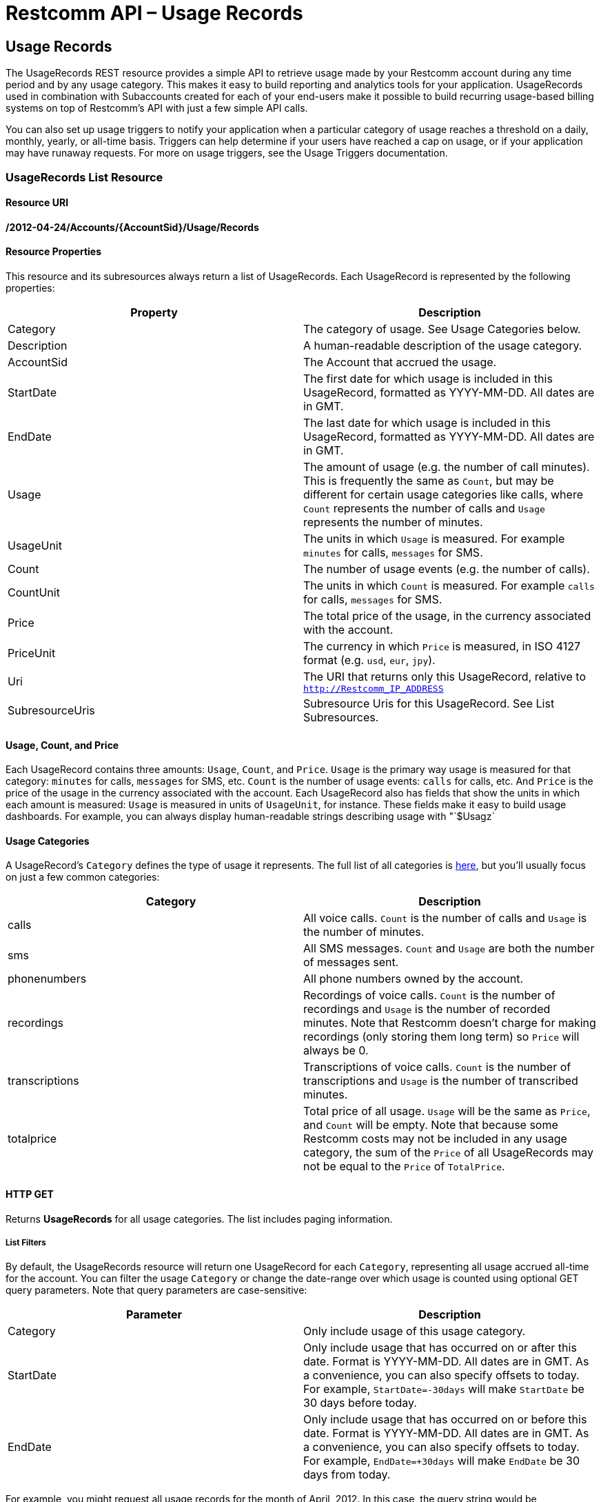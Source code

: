 = Restcomm API – Usage Records

[[usage-records]]
== Usage Records

The UsageRecords REST resource provides a simple API to retrieve usage made by your Restcomm account during any time period and by any usage category. This makes it easy to build reporting and analytics tools for your application. UsageRecords used in combination with Subaccounts created for each of your end-users make it possible to build recurring usage-based billing systems on top of Restcomm's API with just a few simple API calls. 

You can also set up usage triggers to notify your application when a particular category of usage reaches a threshold on a daily, monthly, yearly, or all-time basis. Triggers can help determine if your users have reached a cap on usage, or if your application may have runaway requests. For more on usage triggers, see the Usage Triggers documentation.

[[list]]
=== UsageRecords List Resource

[[list-uri]]
==== Resource URI
*/2012-04-24/Accounts/{AccountSid}/Usage/Records*

[[instance-properties]]
==== Resource Properties

This resource and its subresources always return a list of UsageRecords. Each UsageRecord is represented by the following properties:

[cols=",",options="header",]
|==============================================================================================================================================================================================================================================================
|Property |Description
|Category |The category of usage. See Usage Categories below.
|Description |A human-readable description of the usage category.
|AccountSid |The Account that accrued the usage.
|StartDate |The first date for which usage is included in this UsageRecord, formatted as YYYY-MM-DD. All dates are in GMT.
|EndDate |The last date for which usage is included in this UsageRecord, formatted as YYYY-MM-DD. All dates are in GMT.
|Usage |The amount of usage (e.g. the number of call minutes). This is frequently the same as `Count`, but may be different for certain usage categories like calls, where `Count` represents the number of calls and `Usage` represents the number of minutes.
|UsageUnit |The units in which `Usage` is measured. For example `minutes` for calls, `messages` for SMS.
|Count |The number of usage events (e.g. the number of calls).
|CountUnit |The units in which `Count` is measured. For example `calls` for calls, `messages` for SMS.
|Price |The total price of the usage, in the currency associated with the account.
|PriceUnit |The currency in which `Price` is measured, in ISO 4127 format (e.g. `usd`, `eur`, `jpy`).
|Uri |The URI that returns only this UsageRecord, relative to `http://Restcomm_IP_ADDRESS`
|SubresourceUris |Subresource Uris for this UsageRecord. See List Subresources.
|==============================================================================================================================================================================================================================================================

[[usage-count-price]]
==== Usage, Count, and Price

Each UsageRecord contains three amounts: `Usage`, `Count`, and `Price`. `Usage` is the primary way usage is measured for that category: `minutes` for calls, `messages` for SMS, etc. `Count` is the number of usage events: `calls` for calls, etc. And `Price` is the price of the usage in the currency associated with the account. Each UsageRecord also has fields that show the units in which each amount is measured: `Usage` is measured in units of `UsageUnit`, for instance. These fields make it easy to build usage dashboards. For example, you can always display human-readable strings describing usage with "`$Usagz`

[[usage-categories]]
==== Usage Categories

A UsageRecord's `Category` defines the type of usage it represents. The full list of all categories is link:#usage-all-categories[here], but you'll usually focus on just a few common categories:

[cols=",",options="header",]
|==================================================================================================================================================================================================================================================================================
|             Category |Description
|calls |All voice calls. `Count` is the number of calls and `Usage` is the number of minutes.
|sms |All SMS messages. `Count` and `Usage` are both the number of messages sent.
|phonenumbers |All phone numbers owned by the account.
|recordings |Recordings of voice calls. `Count` is the number of recordings and `Usage` is the number of recorded minutes. Note that Restcomm doesn't charge for making recordings (only storing them long term) so `Price` will always be 0.
|transcriptions |Transcriptions of voice calls. `Count` is the number of transcriptions and `Usage` is the number of transcribed minutes.
|totalprice |Total price of all usage. `Usage` will be the same as `Price`, and `Count` will be empty. Note that because some Restcomm costs may not be included in any usage category, the sum of the `Price` of all UsageRecords may not be equal to the `Price` of `TotalPrice`.
|==================================================================================================================================================================================================================================================================================

[[list-get]]
==== HTTP GET

Returns *UsageRecords* for all usage categories. The list includes paging information.

[[list-get-filters]]
===== List Filters

By default, the UsageRecords resource will return one UsageRecord for each `Category`, representing all usage accrued all-time for the account. You can filter the usage `Category` or change the date-range over which usage is counted using optional GET query parameters. Note that query parameters are case-sensitive:

[cols=",",options="header",]
|===========================================================================================================================================================================================================================================================
|Parameter |Description
|Category |Only include usage of this usage category.
|StartDate |Only include usage that has occurred on or after this date. Format is YYYY-MM-DD. All dates are in GMT. As a convenience, you can also specify offsets to today. For example, `StartDate=-30days` will make `StartDate` be 30 days before today.
|EndDate |Only include usage that has occurred on or before this date. Format is YYYY-MM-DD. All dates are in GMT. As a convenience, you can also specify offsets to today. For example, `EndDate=+30days` will make `EndDate` be 30 days from today.
|===========================================================================================================================================================================================================================================================

For example, you might request all usage records for the month of April, 2012. In this case, the query string would be *`StartDate=2012-04-01&EndDate=2012-04-30`.* This would return one *UsageRecord* for each *usage-type* summarizing the usage during April. The list includes paging information. It's also possible to group usage by day, by month, or by year using the subresources described below.

[[list-subresources]]
==== List Subresources

The main UsageRecords list resource supports a variety of convenience subresources. In general these take the form:

----
/2010-04-01/Accounts/{AccountSid}/Usage/Records/{Subresource}
----

Supported subresources are:

[cols=",",options="header",]
|=================================================================================================================================================================
|Subresource |Description
|Daily |Return multiple UsageRecords for each usage category, each representing usage over a daily time-interval.
|Monthly |Return multiple UsageRecords for each usage category, each representing usage over a monthly time-interval.
|Yearly |Return multple UsageRecords for each usage category, each representing usage over a yearly time-interval.
|AllTime |Return a single UsageRecord for each usage category, each representing usage over the date-range specified. This is the same as the root /Usage/Records.
|Today |Return a single UsageRecord per usage category, for today's usage only.
|Yesterday |Return a single UsageRecord per usage category, for yesterday's usage only.
|ThisMonth |Return a single UsageRecord per usage category, for this month's usage only.
|LastMonth |Return a single UsageRecord per usage category, for last month's usage only.
|=================================================================================================================================================================

These convenience subresources can be used to draw a graph of daily calls, display dashboards of monthly usage across all usage categories, or build a simple usage-based billing system based on last month's usage totals. All subresources support the same list filters as the root UsageCounters resource.

[[list-post]]
HTTP POST
++++++++

Not supported.

[[list-put]]
HTTP PUT
++++++++

Not supported.

[[list-delete]]
HTTP DELETE
+++++++++++

Not supported.

[[usage-all-categories]]
==== Full List of All Usage Categories

The full list of supported usage categories are:

[cols=",",options="header",]
|=========================================================================================================================================================================================================================================================================================
|             Category |Description
|calls |All voice calls, inbound & outbound. `Count` is the number of calls and `Usage` is the number of minutes.
|calls-inbound |All inbound voice calls, to both toll-free and local numbers.
|calls-inbound-local |All inbound voice calls to local numbers.
|calls-inbound-tollfree |All inbound voice calls to toll-free numbers.
|calls-outbound |All outbound voice calls.
|calls-client |All Restcomm Client voice calls.
|calls-sip |All SIP calls.
|sms |All SMS messages, both inbound and outbound. `Count` and `Usage` are both the number of messages sent.
|sms-inbound |All inbound SMS messages, to both short-codes and long-codes.
|sms-inbound-shortcode |All inbound SMS messages to short-codes.
|sms-inbound-longcode |All inbound SMS messages to long-codes.
|sms-outbound |All outbound SMS messages, from both short-codes and long-codes.
|sms-outbound-shortcode |All outbound SMS messages from short-codes.
|sms-outbound-longcode |All outbound SMS messages from long-codes.
|phonenumbers |All phone numbers owned by the account, toll-free and local.
|phonenumbers-tollfree |All toll-free phone numbers owned by the account.
|phonenumbers-local |All local phone numbers owned by the account.
|shortcodes |All ShortCodes owned by the account, of all types.
|shortcodes-vanity |All vanity ShortCodes owned by the account.
|shortcodes-random |All randomly-assigned ShortCodes owned by the account.
|shortcodes-customerowned |All ShortCodes owned by the account that are leased from another provider.
|calleridlookups |CallerID (CallerName) lookups.
|recordings |Recordings of voice calls. `Count` is the number of recordings and `Usage` is the number of recorded minutes. Note that Restcomm doesn't charge for making recordings (only storing them long term) so `Price` will always be 0.
|transcriptions |Transcriptions of voice calls. `Count` is the number of transcriptions and `Usage` is the number of transcribed minutes.
|recordingstorage |Amount of storage used by call recordings stored for the account. `Count` is the number of stored recordings, `Usage` is the number of stored recorded minutes, and `Price` is the price of storing the recordings.
|totalprice |Total price of all usage. `Usage` will be the same as `Price`, and `Count` will be empty. Note that because some Restcomm costs may not be included in any usage category, the sum of the `Price` in all UsageRecords may or may not be equal to the `Price` of `TotalPrice`.
|=========================================================================================================================================================================================================================================================================================

[[instance]]
=== UsageRecords Instance Resource

You cannot make requests directly to a UsageRecord resource. Instead, make a request to the UsageRecords list resource or one of its

[[example-of-getting-daily-calls-stats]]
== Example of Getting Daily Calls Stats

----
curl -X GET http://ACae6e420f425248d6a26948c17a9e2acf:PWD@192.168.1.3:8080/restcomm/2012-04-24/Accounts/ACae6e420f425248d6a26948c17a9e2acf/Usage/Records/Daily
----


----
<RestcommResponse>
  <UsageRecords>
    <UsageRecord>
      <Category>calls</Category>
      <Description>Total Calls</Description>
      <AccountSid>ACae6e420f425248d6a26948c17a9e2acf</AccountSid>
      <StartDate>2016-01-01</StartDate>
      <EndDate>2016-01-01</EndDate>
      <Usage>4</Usage>
      <UsageUnit>minutes</UsageUnit>
      <Count>2</Count>
      <CountUnit>calls</CountUnit>
      <Price>0.0</Price>
      <PriceUnit>USD</PriceUnit>
      <Uri>/todo</Uri>
    </UsageRecord>
    <UsageRecord>
      <Category>calls</Category>
      <Description>Total Calls</Description>
      <AccountSid>ACae6e420f425248d6a26948c17a9e2acf</AccountSid>
      <StartDate>2016-01-04</StartDate>
      <EndDate>2016-01-04</EndDate>
      <Usage>0</Usage>
      <UsageUnit>minutes</UsageUnit>
      <Count>1</Count>
      <CountUnit>calls</CountUnit>
      <Price>0.0</Price>
      <PriceUnit>USD</PriceUnit>
      <Uri>/todo</Uri>
    </UsageRecord>
  </UsageRecords>
----